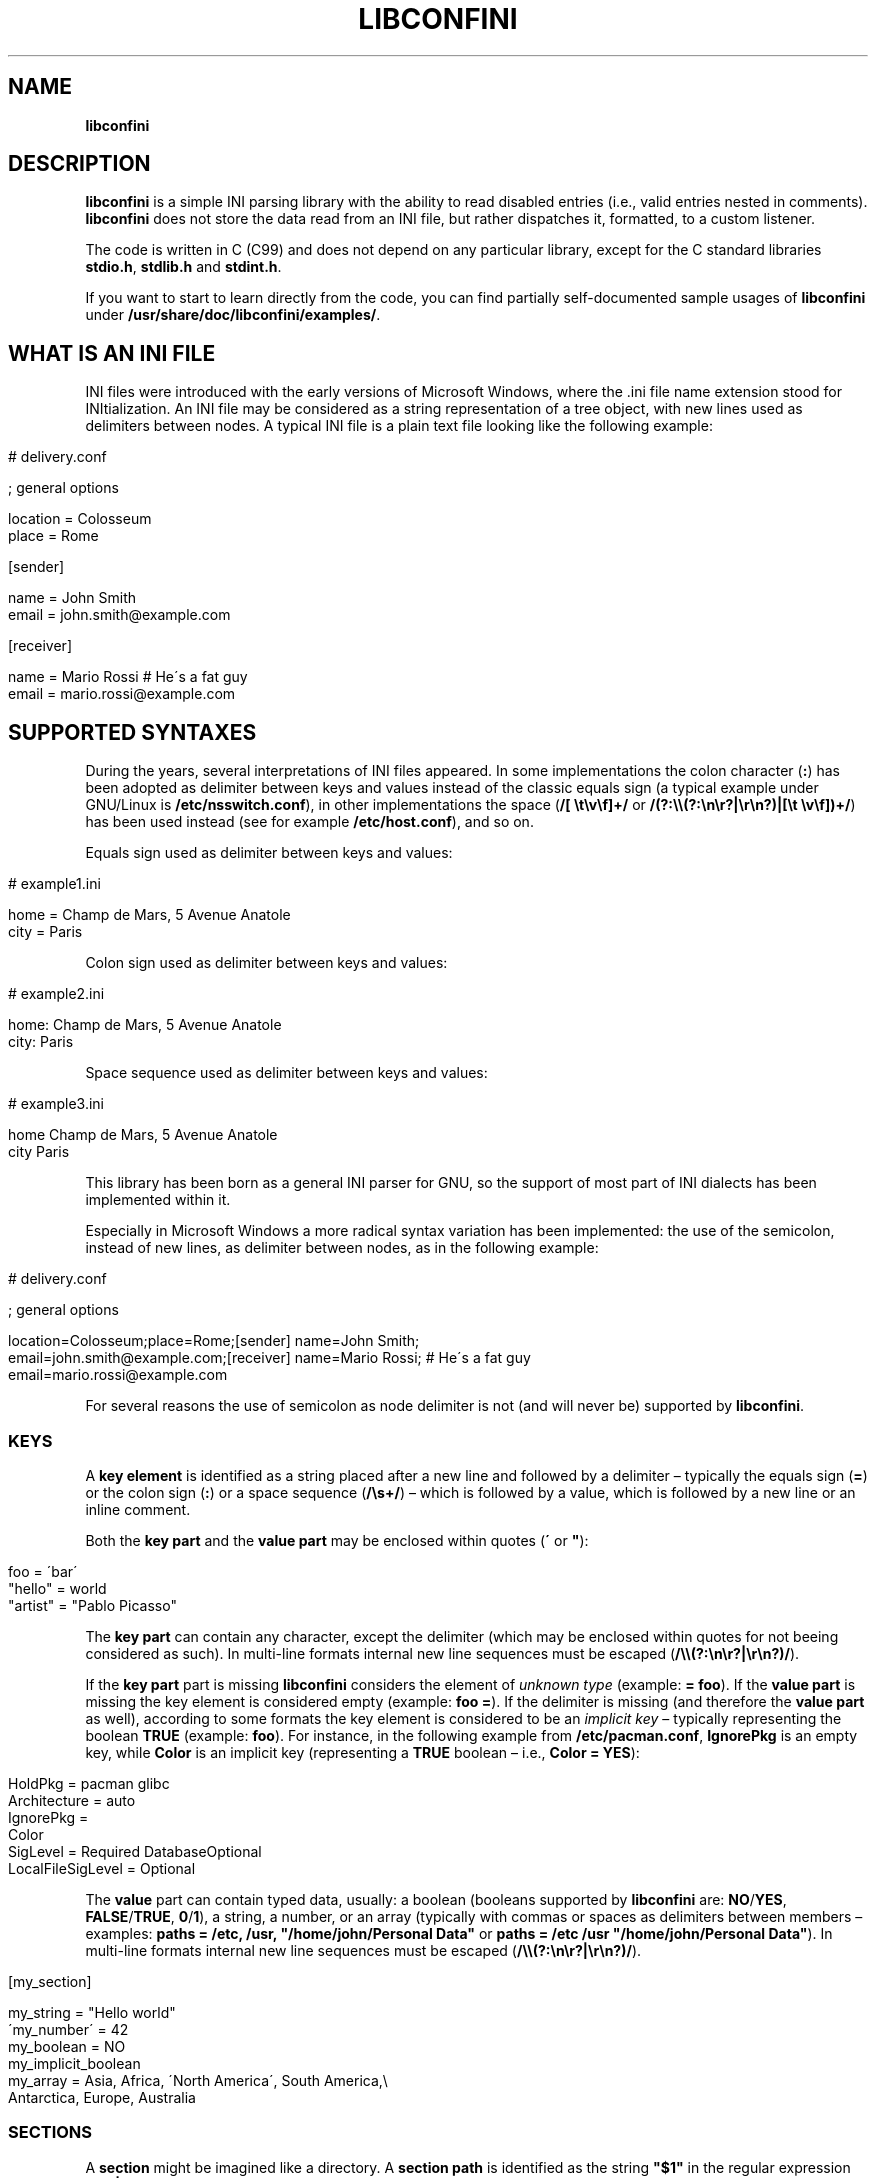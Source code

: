 .\" generated with Ronn/v0.7.3
.\" http://github.com/rtomayko/ronn/tree/0.7.3
.
.TH "LIBCONFINI" "3" "April 2018" "Stefano Gioffré" "Library Functions Manual"
.
.SH "NAME"
\fBlibconfini\fR
.
.SH "DESCRIPTION"
\fBlibconfini\fR is a simple INI parsing library with the ability to read disabled entries (i\.e\., valid entries nested in comments)\. \fBlibconfini\fR does not store the data read from an INI file, but rather dispatches it, formatted, to a custom listener\.
.
.P
The code is written in C (C99) and does not depend on any particular library, except for the C standard libraries \fBstdio\.h\fR, \fBstdlib\.h\fR and \fBstdint\.h\fR\.
.
.P
If you want to start to learn directly from the code, you can find partially self\-documented sample usages of \fBlibconfini\fR under \fB/usr/share/doc/libconfini/examples/\fR\.
.
.SH "WHAT IS AN INI FILE"
INI files were introduced with the early versions of Microsoft Windows, where the \.ini file name extension stood for INItialization\. An INI file may be considered as a string representation of a tree object, with new lines used as delimiters between nodes\. A typical INI file is a plain text file looking like the following example:
.
.IP "" 4
.
.nf

# delivery\.conf

; general options

location = Colosseum
place = Rome

[sender]

name = John Smith
email = john\.smith@example\.com

[receiver]

name = Mario Rossi   # He\'s a fat guy
email = mario\.rossi@example\.com
.
.fi
.
.IP "" 0
.
.SH "SUPPORTED SYNTAXES"
During the years, several interpretations of INI files appeared\. In some implementations the colon character (\fB:\fR) has been adopted as delimiter between keys and values instead of the classic equals sign (a typical example under GNU/Linux is \fB/etc/nsswitch\.conf\fR), in other implementations the space (\fB/[ \et\ev\ef]+/\fR or \fB/(?:\e\e(?:\en\er?|\er\en?)|[\et \ev\ef])+/\fR) has been used instead (see for example \fB/etc/host\.conf\fR), and so on\.
.
.P
Equals sign used as delimiter between keys and values:
.
.IP "" 4
.
.nf

# example1\.ini

home = Champ de Mars, 5 Avenue Anatole
city = Paris
.
.fi
.
.IP "" 0
.
.P
Colon sign used as delimiter between keys and values:
.
.IP "" 4
.
.nf

# example2\.ini

home: Champ de Mars, 5 Avenue Anatole
city: Paris
.
.fi
.
.IP "" 0
.
.P
Space sequence used as delimiter between keys and values:
.
.IP "" 4
.
.nf

# example3\.ini

home    Champ de Mars, 5 Avenue Anatole
city    Paris
.
.fi
.
.IP "" 0
.
.P
This library has been born as a general INI parser for GNU, so the support of most part of INI dialects has been implemented within it\.
.
.P
Especially in Microsoft Windows a more radical syntax variation has been implemented: the use of the semicolon, instead of new lines, as delimiter between nodes, as in the following example:
.
.IP "" 4
.
.nf

# delivery\.conf

; general options

location=Colosseum;place=Rome;[sender] name=John Smith;
email=john\.smith@example\.com;[receiver] name=Mario Rossi; # He\'s a fat guy
email=mario\.rossi@example\.com
.
.fi
.
.IP "" 0
.
.P
For several reasons the use of semicolon as node delimiter is not (and will never be) supported by \fBlibconfini\fR\.
.
.SS "KEYS"
A \fBkey element\fR is identified as a string placed after a new line and followed by a delimiter – typically the equals sign (\fB=\fR) or the colon sign (\fB:\fR) or a space sequence (\fB/\es+/\fR) – which is followed by a value, which is followed by a new line or an inline comment\.
.
.P
Both the \fBkey part\fR and the \fBvalue part\fR may be enclosed within quotes (\fB\'\fR or \fB"\fR):
.
.IP "" 4
.
.nf

foo = \'bar\'
"hello" = world
"artist" = "Pablo Picasso"
.
.fi
.
.IP "" 0
.
.P
The \fBkey part\fR can contain any character, except the delimiter (which may be enclosed within quotes for not beeing considered as such)\. In multi\-line formats internal new line sequences must be escaped (\fB/\e\e(?:\en\er?|\er\en?)/\fR)\.
.
.P
If the \fBkey part\fR part is missing \fBlibconfini\fR considers the element of \fIunknown type\fR (example: \fB= foo\fR)\. If the \fBvalue part\fR is missing the key element is considered empty (example: \fBfoo =\fR)\. If the delimiter is missing (and therefore the \fBvalue part\fR as well), according to some formats the key element is considered to be an \fIimplicit key\fR – typically representing the boolean \fBTRUE\fR (example: \fBfoo\fR)\. For instance, in the following example from \fB/etc/pacman\.conf\fR, \fBIgnorePkg\fR is an empty key, while \fBColor\fR is an implicit key (representing a \fBTRUE\fR boolean – i\.e\., \fBColor = YES\fR):
.
.IP "" 4
.
.nf

HoldPkg = pacman glibc
Architecture = auto
IgnorePkg =
Color
SigLevel = Required DatabaseOptional
LocalFileSigLevel = Optional
.
.fi
.
.IP "" 0
.
.P
The \fBvalue\fR part can contain typed data, usually: a boolean (booleans supported by \fBlibconfini\fR are: \fBNO\fR/\fBYES\fR, \fBFALSE\fR/\fBTRUE\fR, \fB0\fR/\fB1\fR), a string, a number, or an array (typically with commas or spaces as delimiters between members – examples: \fBpaths = /etc, /usr, "/home/john/Personal Data"\fR or \fBpaths = /etc /usr "/home/john/Personal Data"\fR)\. In multi\-line formats internal new line sequences must be escaped (\fB/\e\e(?:\en\er?|\er\en?)/\fR)\.
.
.IP "" 4
.
.nf

[my_section]

my_string = "Hello world"
\'my_number\' = 42
my_boolean = NO
my_implicit_boolean
my_array = Asia, Africa, \'North America\', South America,\e
           Antarctica, Europe, Australia
.
.fi
.
.IP "" 0
.
.SS "SECTIONS"
A \fBsection\fR might be imagined like a directory\. A \fBsection path\fR is identified as the string \fB"$1"\fR in the regular expression \fB/(?:^|\en)[ \et\ev\ef]*\e[[ \et\ev\ef]*([^\e]]*)[ \et\ev\ef]*\e]/\fR globally applied to an INI file\. A section path expresses nesting through the “dot” character, as in the following example:
.
.IP "" 4
.
.nf

[section]

foo = bar

[section\.subsection]

foo = bar
.
.fi
.
.IP "" 0
.
.P
A section path starting with a dot expresses nesting to the previous section\. Hence the last example is equivalent to:
.
.IP "" 4
.
.nf

[section]

foo = bar

[\.subsection]

foo = bar
.
.fi
.
.IP "" 0
.
.P
Keys appearing before any section path belong to a virtual \fIroot\fR node (with an empty string as path), as the key \fBfoo\fR in the following example:
.
.IP "" 4
.
.nf

foo = bar

[options]

interval = 3600

[host]

address = 127\.0\.0\.1
port = 80
.
.fi
.
.IP "" 0
.
.P
Section parts may be enclosed within quotes:
.
.IP "" 4
.
.nf

["world"\.europe\.\'germany\'\.berlin]

foo = bar
.
.fi
.
.IP "" 0
.
.SS "COMMENTS"
Comments are string segments enclosed within the sequence \fB/(?:^|\es)[;#]/\fR and a new line sequence, as in the following example:
.
.IP "" 4
.
.nf

# this is a comment

foo = bar       # this is an inline comment

; this is another comment
.
.fi
.
.IP "" 0
.
.P
Comments may in theory be multi\-line, following the same syntax of multi\-line disabled entries (see below)\. This is usually of little utility, except for inline comments that you want to make sure will refer to the previous entry:
.
.IP "" 4
.
.nf

play1 = The Tempest

play2 = Twelfth Night # If music be the food of love, play on;      \e
                      # Give me excess of it; that, surfeiting,     \e
                      # The appetite may sicken, and so die\.        \e
                      # That strain again; it had a dying fall:     \e
                      # O, it came oer my ear, like the sweet sound \e
                      # That breathes upon a bank of violets,       \e
                      # Stealing, and giving odour! Enough! No more\.\e
                      # \'Tis not so sweet now as it was before\.     \e
                      #                                             \e
                      #     Orsino, scene I

# This is also a masterpiece!
comedy3 = The Merchant of Venice
.
.fi
.
.IP "" 0
.
.SS "DISABLED ENTRIES"
A disabled entry is either a section or a key that has been nested inside a comment as its only child\. Inline comments cannot represent disabled entries\. According to some formats disabled entries can be multi\-line, using \fB/\e\e(?:\en\er?|\er\en?)[\et \ev\ef]*[;#]/\fR as multi\-line escaping sequence\. For example:
.
.IP "" 4
.
.nf

#this = is\e
 #a\e
    #multi\-line\e
#disabled\e
  #entry
.
.fi
.
.IP "" 0
.
.SS "ESCAPING SEQUENCES"
In order to maximize the flexibility of the data, only four escaping sequences are supported by \fBlibconfini\fR: \fB\e\'\fR, \fB\e"\fR, \fB\e\e\fR and the multi\-line escaping sequence (\fB/\e\e(?:\en\er?|\er\en?)/\fR)\.
.
.P
The first three escaping sequences are left untouched by all functions except \fBini_string_parse()\fR and \fBini_unquote()\fR\. Nevertheless, the characters \fB\'\fR, \fB"\fR and \fB\e\fR can determine different behaviors during the parsing depending on whether they are escaped or unescaped\. For instance, the string \fBjohnsmith !"\fR in the following example will not be parsed as a comment:
.
.IP "" 4
.
.nf

[users\.jsmith]

comment = "hey! have a look at my hashtag #johnsmith !"
.
.fi
.
.IP "" 0
.
.P
A particular case of escaping sequence is the multi\-line escaping sequence (\fB/\e\e(?:\en\er?|\er\en?)/\fR), which in multi\-line INI files gets \fIimmediately unescaped by \fBlibconfini\fR\fR\.
.
.IP "" 4
.
.nf

foo = this\e
is\e
a\e
multi\-line\e
value
.
.fi
.
.IP "" 0
.
.SH "READ AN INI FILE"
The syntaxes of \fBlibconfini\fR\'s parsing functions are:
.
.P
#1 Using a pointer to a \fBFILE\fR structure:
.
.IP "" 4
.
.nf

int load_ini_file (
    FILE * ini_file,
    IniFormat format,
    int (*f_init)(
        IniStatistics *statistics,
        void *user_data
    ),
    int (*f_foreach)(
        IniDispatch *dispatch,
        void *user_data
    ),
    void *user_data
)
.
.fi
.
.IP "" 0
.
.P
#2 Using a path:
.
.IP "" 4
.
.nf

int load_ini_path (
    char *path,
    IniFormat format,
    int (*f_init)(
        IniStatistics *statistics,
        void *user_data
    ),
    int (*f_foreach)(
        IniDispatch *dispatch,
        void *user_data
    ),
    void *user_data
)
.
.fi
.
.IP "" 0
.
.P
where
.
.IP "\(bu" 4
\fBini_file\fR in \fBload_ini_file()\fR is the \fBFILE\fR struct pointing to the INI file
.
.IP "\(bu" 4
\fBpath\fR in \fBload_ini_path()\fR is the path where the INI file is located (pointer to a char array, a\.k\.a\. a "C string")
.
.IP "\(bu" 4
\fBformat\fR is a bitfield structure defining the syntax of the INI file (see the \fBIniFormat\fR struct)
.
.IP "\(bu" 4
\fBf_init\fR is the function that will be invoked \fIbefore\fR any dispatching begins – it can be \fBNULL\fR
.
.IP "\(bu" 4
\fBf_foreach\fR is the callback function that will be repeatedly invoked for each member of the INI file \- it can be \fBNULL\fR
.
.IP "\(bu" 4
\fBuser_data\fR is a pointer to a custom argument – it can be \fBNULL\fR
.
.IP "" 0
.
.P
The function \fBf_init()\fR will be invoked with two arguments:
.
.IP "\(bu" 4
\fBstatistics\fR – a pointer to an \fBIniStatistics\fR object containing some properties about the file read (like its size in bytes and the number of its members)
.
.IP "\(bu" 4
\fBuser_data\fR – a pointer to the custom argument previously passed to the \fBload_ini_file()\fR / \fBload_ini_path()\fR functions
.
.IP "" 0
.
.P
The function \fBf_foreach()\fR will be invoked with two arguments:
.
.IP "\(bu" 4
\fBdispatch\fR – a pointer to an \fBIniDispatch\fR object containing the parsed member of the INI file
.
.IP "\(bu" 4
\fBuser_data\fR – a pointer to the custom argument previously passed to the \fBload_ini_file()\fR / \fBload_ini_path()\fR functions
.
.IP "" 0
.
.P
Both functions \fBload_ini_file()\fR and \fBload_ini_path()\fR will return zero if the INI file has been completely parsed, non\-zero otherwise\.
.
.SH "BASIC EXAMPLES"
#1:
.
.IP "" 4
.
.nf

/* examples/topics/load_ini_file\.c */

#include <stdio\.h>
#include <confini\.h>

int callback (IniDispatch *dispatch, void *v_null) {

  printf(
    "DATA: %s\enVALUE: %s\enNODE TYPE: %d\en\en",
    dispatch\->data, dispatch\->value, dispatch\->type
  );

  return 0;

}

int main () {

  FILE * const ini_file = fopen("file\.ini", "r");

  if (ini_file == NULL) {

    fprintf(stderr, "File doesn\'t exist :\-(\en");
    return 1;

  }

  if (load_ini_file(ini_file, INI_DEFAULT_FORMAT, NULL, callback, NULL)) {

    fprintf(stderr, "Sorry, something went wrong :\-(\en");
    return 1;

  }

  fclose(ini_file);

  return 0;

}
.
.fi
.
.IP "" 0
.
.P
#2:
.
.IP "" 4
.
.nf

/* examples/topics/load_ini_path\.c */

#include <stdio\.h>
#include <confini\.h>

int callback (IniDispatch *dispatch, void *v_null) {

  printf(
    "DATA: %s\enVALUE: %s\enNODE TYPE: %d\en\en",
    dispatch\->data, dispatch\->value, dispatch\->type
  );

  return 0;

}

int main () {

  if (load_ini_path("file\.ini", INI_DEFAULT_FORMAT, NULL, callback, NULL)) {

    fprintf(stderr, "Sorry, something went wrong :\-(\en");
    return 1;

  }

  return 0;

}
.
.fi
.
.IP "" 0
.
.SH "HOW IT WORKS"
The function \fBload_ini_path()\fR is a shortcut to the function \fBload_ini_file()\fR that requires a path instead of a \fBFILE\fR struct\.
.
.P
The function \fBload_ini_file()\fR dynamically allocates at once the whole INI file into the heap, and the two structures \fBIniStatistics\fR and \fBIniDispatch\fR into the stack\. All the members of the INI file are then dispatched to the custom listener \fBf_foreach()\fR\. Finally the allocated memory gets automatically freed\.
.
.P
Because of this mechanism \fIit is very important that all the dispatched data be \fBimmediately\fR copied by the user (when needed), and no pointers to the passed data be saved\fR: after the end of the functions \fBload_ini_file()\fR / \fBload_ini_path()\fR all the allocated data will be destroyed indeed\.
.
.P
Within a dispatching cycle, the structure containing each dispatch (\fBIniDispatch *dispatch\fR) is always the same \fBstruct\fR that gets constantly updated with new information\.
.
.SH "THE `IniFormat` BITFIELD"
For a correct use of this library it is fundamental to understand the \fBIniFormat\fR bitfield\. \fBlibconfini\fR has been born as a general INI parser, with the main purpose of \fIbeing able to understand INI files written by other programs\fR (see @ref readme), therefore some flexibility was required\.
.
.P
When an INI file is parsed it is parsed according to a format\. The \fBIniFormat\fR bitfield is a description of such format\.
.
.SS "THE MODEL FORMAT"
A model format named \fBINI_DEFAULT_FORMAT\fR is available\.
.
.IP "" 4
.
.nf

IniFormat my_format;

my_format = INI_DEFAULT_FORMAT;
.
.fi
.
.IP "" 0
.
.P
The code above corresponds to:
.
.IP "" 4
.
.nf

#define NO 0
#define YES 1

IniFormat my_format;

my_format\.delimiter_symbol = INI_EQUALS;    /* or `my_format\.delimiter_symbol = \'=\'` */
my_format\.semicolon_marker = INI_DISABLED_OR_COMMENT;
my_format\.hash_marker = INI_DISABLED_OR_COMMENT;
my_format\.multiline_nodes = INI_MULTILINE_EVERYWHERE;
my_format\.case_sensitive = NO;
my_format\.no_spaces_in_names = NO;
my_format\.no_single_quotes = NO;
my_format\.no_double_quotes = NO;
my_format\.implicit_is_not_empty = NO;
my_format\.do_not_collapse_values = NO;
my_format\.preserve_empty_quotes = NO;
my_format\.no_disabled_after_space = NO;
my_format\.disabled_can_be_implicit = NO,
.
.fi
.
.IP "" 0
.
.SS "THE `IniFormatNum` DATA TYPE"
Each format can be represented also as a univocal 24\-bit unsigned integer\. In order to convert an \fBIniFormat\fR to an unsigned integer and vice versa the functions \fBini_fton()\fR and \fBini_ntof()\fR are available\.
.
.P
For instance, imagine we want to create a format as close as possible to the typical Windows INI files\. Probably we would define our format as follows:
.
.IP "" 4
.
.nf

#define NO 0
#define YES 1

IniFormat my_format = {
    \.delimiter_symbol = INI_EQUALS,
    \.semicolon_marker = INI_IGNORE,
    \.hash_marker = INI_IS_NOT_A_MARKER,
    \.multiline_nodes = INI_NO_MULTILINE,
    \.case_sensitive = NO,
    \.no_spaces_in_names = YES,
    \.no_single_quotes = NO,
    \.no_double_quotes = NO,
    \.implicit_is_not_empty = NO,
    \.do_not_collapse_values = NO,
    \.preserve_empty_quotes = NO,
    \.no_disabled_after_space = NO,
    \.disabled_can_be_implicit = NO
};

IniFormatNum my_format_num = ini_fton(my_format);

printf("Format No\. %d\en", my_format_num); // "Format No\. 48701"
.
.fi
.
.IP "" 0
.
.P
The function \fBini_fton()\fR tells us that this format is univocally the format No\. 48701\. The function \fBini_ntof()\fR gives us then a shortcut to construct the very same format using its format number\. Hence, the code above corresponds to:
.
.IP "" 4
.
.nf

IniFormat my_format = ini_ntof(48701);
.
.fi
.
.IP "" 0
.
.SH "THE `IniStatistics` AND `IniDispatch` STRUCTURES"
When the functions \fBload_ini_file()\fR and \fBload_ini_path()\fR read an INI file, they dispatch the file content to the \fBf_foreach()\fR listener\. Before the dispatching begins some statistics about the parsed file can be dispatched to the \fBf_init()\fR listener (if this is non\-\fBNULL\fR)\.
.
.P
The information passed to \fBf_init()\fR is passed through an \fBIniStatistics\fR structure, while the information passed to \fBf_foreach()\fR is passed through an \fBIniDispatch\fR structure\.
.
.SH "RENDERING"
The output strings dispatched by \fBlibconfini\fR will follow some formatting rules depending on their role within the INI file\. First, the multi\-line sequences will be unescaped, then
.
.IP "\(bu" 4
\fBSection paths\fR will be rendered according to ECMAScript \fBsection_name\.replace(/\e\.*\es*$|(?:\es*(\e\.))+\es*|^\es+/g, "$1")\.replace(/\es+/g, " ")\fR – within single or double quotes, if active, the text will be rendered verbatim
.
.IP "\(bu" 4
\fBKey names\fR will be rendered according to ECMAScript \fBkey_name\.replace(/^[\en\er]\es*|\es+/g, " ")\fR – within single or double quotes, if active, the text will be rendered verbatim
.
.IP "\(bu" 4
\fBValues\fR, if \fBformat\.do_not_collapse_values\fR is active, will only be cleaned of spaces at the beginning and at the end, otherwise, will be rendered through the same algorithm used for key names (with the difference that, if \fBformat\.preserve_empty_quotes\fR is set to \fB1\fR, empty quotes surrounded by spaces will be preserved)\.
.
.IP "\(bu" 4
\fBComments\fR: if multi\-line, ECMAScript \fBcomment_string\.replace(/(^|\en\er?|\er\en?)[ \et\ev\ef]*[#;]+/g, "$1")\fR; otherwise, ECMAScript \fBcomment_string\.replace(/^[ \et\ev\ef]*[#;]+/, "")\fR\.
.
.IP "\(bu" 4
\fBUnknown nodes\fR will be rendered verbatim\.
.
.IP "" 0
.
.P
The strings passed with each dispatch, as already said, must not be freed\. \fINevertheless, before being copied or analyzed they can be edited, \fBwith some precautions\fR\fR:
.
.IP "1." 4
Be sure that your edit remains within the buffer lengths given (see: \fBIniDispatch::d_len\fR and \fBIniDispatch::v_len\fR)\.
.
.IP "2." 4
If you want to edit the content of \fBIniDispatch::data\fR and this contains a section path, the \fBIniDispatch::append_to\fR properties of its children \fImay\fR refer to the same buffer\. In this case, if you edit it, you can no more rely on its children\'s \fBIniDispatch::append_to\fR properties (you will not make any damage, the loop will continue just fine: so if you think you are going to never use the property \fBIniDispatch::append_to\fR just do it); alternatively, use \fBstrdup()\fR\. If, instead, \fBIniDispatch::data\fR contains a key name or a comment, no other dispatch will share this buffer, so feel free to edit it before it gets lost\.
.
.IP "3." 4
Regarding \fBIniDispatch::value\fR, the buffer is never shared between dispatches, so feel free to edit it\.
.
.IP "4." 4
Regarding \fBIniDispatch::append_to\fR, this buffer is likely to be shared with other dispatches\. Again, you will not destroy the world nor generate errors, but you will make the next \fBIniDispatch::append_to\fRs useless\. Therefore \fBthe property \fBIniDispatch::append_to\fR should be considered read\-only\fR – this is just a logical imposition (and this is why \fBIniDispatch::append_to\fR is not passed as \fBconst\fR)\. To format this field please use \fBstrdup()\fR\.
.
.IP "" 0
.
.P
Typical peaceful edits are the calls of the functions \fBini_array_collapse()\fR and \fBini_string_parse()\fR directly on the buffer \fBIniDispatch::value\fR – but make sure that you are not going to edit the global string \fBINI_GLOBAL_IMPLICIT_VALUE\fR, if used (see below):
.
.IP "" 4
.
.nf

/* examples/topics/ini_string_parse\.c */

#include <stdio\.h>
#include <confini\.h>

int ini_listener (IniDispatch *dispatch, void *v_null) {

  if (dispatch\->type == INI_KEY || dispatch\->type == INI_DISABLED_KEY) {

    ini_string_parse(dispatch\->data, dispatch\->format);
    ini_string_parse(dispatch\->value, dispatch\->format);

  }

  printf("DATA: %s\enVALUE: %s\en", dispatch\->data, dispatch\->value);

  return 0;

}

int main () {

  if (load_ini_path(
    "example\.conf",
    INI_DEFAULT_FORMAT,
    NULL,
    ini_listener,
    NULL
  )) {

    fprintf(stderr, "Sorry, something went wrong :\-(\en");
    return 1;

  }

  return 0;

}
.
.fi
.
.IP "" 0
.
.P
In order to set the value to be assigned to implicit keys, please use the \fBini_global_set_implicit_value()\fR function\. A \fIzero\-length \fBTRUE\fR\-boolean\fR is usually a good choice:
.
.IP "" 4
.
.nf

ini_global_set_implicit_value("YES", 0);
.
.fi
.
.IP "" 0
.
.P
Alternatively, instead of \fBini_global_set_implicit_value()\fR you can manually define at the beginning of your code the two global variables \fBINI_GLOBAL_IMPLICIT_VALUE\fR and \fBINI_GLOBAL_IMPLICIT_V_LEN\fR, which will be retrieved by \fBlibconfini\fR:
.
.IP "" 4
.
.nf

#include <confini\.h>

char *INI_GLOBAL_IMPLICIT_VALUE = "YES";
size_t INI_GLOBAL_IMPLICIT_V_LEN = 3;
.
.fi
.
.IP "" 0
.
.P
If not defined elsewhere, these variables are respectively \fBNULL\fR and \fB0\fR by default\.
.
.P
After having set the value to be assigned to implicit key elements and having enabled \fBIniFormat::implicit_is_not_empty\fR in the format, it is possible to test whether a dispatched key is implicit or not by comparing the address of its \fBvalue\fR property with the global variable \fBINI_GLOBAL_IMPLICIT_VALUE\fR:
.
.IP "" 4
.
.nf

/* examples/topics/ini_global_set_implicit_value\.c */

#include <stdio\.h>
#include <confini\.h>

#define NO 0
#define YES 1

int ini_listener (IniDispatch *dispatch, void *v_null) {

  if (dispatch\->value == INI_GLOBAL_IMPLICIT_VALUE) {

    printf(
      "\enDATA: %s\enVALUE: %s\en(This is an implicit key element)\en",
      dispatch\->data, dispatch\->value
    );

  } else {

    printf("\enDATA: %s\enVALUE: %s\en", dispatch\->data, dispatch\->value);

  }

  return 0;

}

int main () {

  IniFormat my_format;

  ini_global_set_implicit_value("[implicit default value]", 0);

  /* Without setting this, implicit keys will be anyway considered empty: */
  my_format\.implicit_is_not_empty = YES;

  if (load_ini_path("example\.conf", my_format, NULL, ini_listener, NULL)) {

    fprintf(stderr, "Sorry, something went wrong :\-(\en");
    return 1;

  }

  return 0;

}
.
.fi
.
.IP "" 0
.
.SH "FORMATTING THE VALUES"
Once your listener starts to receive the parsed data you may want to parse and better format the \fBvalue\fR part of key elements\. The following functions may be useful for this purpose:
.
.IP "\(bu" 4
\fBini_string_parse()\fR
.
.IP "\(bu" 4
\fBini_array_get_length()\fR
.
.IP "\(bu" 4
\fBini_array_collapse()\fR
.
.IP "\(bu" 4
\fBini_array_foreach()\fR
.
.IP "\(bu" 4
\fBini_array_split()\fR
.
.IP "\(bu" 4
\fBini_get_bool()\fR
.
.IP "\(bu" 4
\fBini_get_lazy_bool()\fR
.
.IP "" 0
.
.P
Together with the functions listed above the following links are available, in case you don\'t want to include \fB<stdlib\.h>\fR in your source:
.
.IP "\(bu" 4
\fBini_get_int()\fR = \fBatoi()\fR \fIhttp://www\.gnu\.org/software/libc/manual/html_node/Parsing\-of\-Integers\.html#index\-atoi\fR
.
.IP "\(bu" 4
\fBini_get_lint()\fR = \fBatol()\fR \fIhttp://www\.gnu\.org/software/libc/manual/html_node/Parsing\-of\-Integers\.html#index\-atol\fR
.
.IP "\(bu" 4
\fBini_get_llint()\fR = \fBatoll()\fR \fIhttp://www\.gnu\.org/software/libc/manual/html_node/Parsing\-of\-Integers\.html#index\-atoll\fR
.
.IP "\(bu" 4
\fBini_get_float()\fR = \fBatof()\fR \fIhttp://www\.gnu\.org/software/libc/manual/html_node/Parsing\-of\-Integers\.html#index\-atof\fR
.
.IP "" 0
.
.SH "FORMATTING THE KEY NAMES"
The function \fBini_unquote()\fR may be useful for key names enclosed within quotes\. This function is very similar to \fBini_string_parse()\fR, except that does not collapse the spaces surrounding empty quotes after the latter have been removed – this is never necessary since empty quotes surrounded by spaces in key and section names are always collapsed before the dispatching\.
.
.SH "FORMATTING THE SECTION PATHS"
In order to retrieve the parts of a section path, the functions \fBini_array_get_length()\fR, \fBini_array_foreach()\fR and \fBini_array_split()\fR can be used with \fB\'\.\'\fR as delimiter\. Note that section paths dispatched by \fBlibconfini\fR are \fIalways\fR collapsed arrays, therefore calling the function \fBini_array_collapse()\fR on them will have no effects\.
.
.P
It may be required that the function \fBini_unquote()\fR be applied to each part of a section path, depending on the content and the format of the INI file\.
.
.SH "CODE CONSIDERATIONS"
.
.SS "RETURN VALUES"
The functions \fBload_ini_file()\fR, \fBload_ini_path()\fR, \fBini_array_foreach()\fR and \fBini_array_split()\fR require some listeners defined by the user\. Such listeners must return an \fBint\fR value\. When this is non\-zero the caller function is interrupted, its loop stopped, and a non\-zero value is returned by the caller as well\.
.
.P
The functions \fBload_ini_file()\fR and \fBload_ini_path()\fR return a non\-zero value also if the INI file, for any reason, has not been completely parsed (see \fBenum\fR \fBConfiniInterruptNo\fR)\. Therefore, in order to be able to distinguish between internal errors and user\-generated interruptions the flag \fBCONFINI_ERROR\fR can be used\.
.
.P
For instance, in the following example the \fBf_foreach()\fR listener returns a non\-zero value if a key named \fBpassword\fR with a value that equals \fBHello world\fR is found\. Hence, using the flag \fBCONFINI_ERROR\fR, the code below distinguishes a non\-zero value generated by the listener from a non\-zero value generated by a parsing error in \fBload_ini_path()\fR\'s return value\.
.
.IP "" 4
.
.nf

/* examples/topics/ini_string_match_si\.c */

#include <stdio\.h>
#include <confini\.h>

static int passfinder (IniDispatch *disp, void *v_membid) {

  /* Search for `password = "Hello world"` in the INI file */
  if (
    ini_string_match_si("password", disp\->data, disp\->format)
    && ini_string_match_si("Hello world", disp\->value, disp\->format)
  ) {

    *((size_t *) v_membid) = disp\->dispatch_id;
    return 1;

  }

  return 0;

}

int main () {

  size_t membid;

  /* Load INI file */
  int retval = load_ini_path(
    "example\.conf",
    INI_DEFAULT_FORMAT,
    NULL,
    passfinder,
    &membid
  );

  /* Check for errors */
  if (retval & CONFINI_ERROR) {

    fprintf(stderr, "Sorry, something went wrong :\-(\en");
    return 1;

  }

  /* Check if `load_ini_path()` has been interrupted by `passfinder()` */
  retval  ==  CONFINI_FEINTR ?
                printf("We found it! It\'s the node No\. %d!\en", membid)
              :
                printf("We didn\'t find it :\-(\en");

  return 0;

}
.
.fi
.
.IP "" 0
.
.SS "THE FORMATTING FUNCTIONS"
The functions \fBini_string_parse()\fR, \fBini_unquote()\fR, \fBini_array_collapse()\fR and \fBini_array_split()\fR change the content of the given string\. It is important to point out that the edit is always performed within the length of the buffer given\.
.
.P
The behavior of these functions depends on the format given\. In particular, using \fBini_string_parse()\fR as model one obtains the following scheme:
.
.IP "1." 4
Condition: \fB!format\.no_single_quotes && !format\.no_double_quotes && format\.multiline_nodes != INI_NO_MULTILINE\fR
.
.br
⇒ Escape sequences: \fB\e\e\fR, \fB\e"\fR, \fB\e\'\fR
.
.br
⇒ Behavior of \fBini_string_parse()\fR: \fB\e\e\fR, \fB\e\'\fR and \fB\e"\fR will be unescaped, all unescaped single and double quotes will be removed, then the new length of the string will be returned\.
.
.IP "2." 4
Condition: \fB!format\.no_single_quotes && format\.no_double_quotes && format\.multiline_nodes != INI_NO_MULTILINE\fR
.
.br
⇒ Escape sequences: \fB\e\e\fR, \fB\e\'\fR
.
.br
⇒ Behavior of \fBini_string_parse()\fR: \fB\e\e\fR and \fB\e\'\fR will be unescaped, all unescaped single quotes will be removed, then the new length of the string will be returned\.
.
.IP "3." 4
Condition: \fBformat\.no_single_quotes && !format\.no_double_quotes && format\.multiline_nodes != INI_NO_MULTILINE\fR
.
.br
⇒ Escape sequences: \fB\e\e\fR, \fB\e"\fR
.
.br
⇒ Behavior of \fBini_string_parse()\fR: \fB\e\e\fR and \fB\e"\fR will be unescaped, all unescaped double quotes will be removed, then the new length of the string will be returned\.
.
.IP "4." 4
Condition: \fBformat\.no_single_quotes && format\.no_double_quotes && format\.multiline_nodes != INI_NO_MULTILINE\fR
.
.br
⇒ Escape sequences: \fB\e\e\fR
.
.br
⇒ Behavior of \fBini_string_parse()\fR: only \fB\e\e\fR will be unescaped, then the new length of the string will be returned\.
.
.IP "5." 4
Condition: \fBformat\.no_single_quotes && format\.no_double_quotes && format\.multiline_nodes == INI_NO_MULTILINE\fR
.
.br
⇒ Escape sequences: No escape sequences
.
.br
⇒ Behavior of \fBini_string_parse()\fR: Spaces at the beginning and at the end of the string will be removed, then the new length of the string will be returned\.
.
.IP "" 0
.
.SS "STRING COMPARISONS"
In order to perform comparisons between strings the function \fBini_string_match_ss()\fR, \fBini_string_match_si()\fR and \fBini_string_match_ii()\fR are available\. The function \fBini_string_match_ss()\fR compares two simple strings, the function \fBini_string_match_si()\fR compares a simple string with an unparsed INI string, and the function \fBini_string_match_ii()\fR compares two unparsed INI strings\. INI strings are the strings typically dispatched by \fBload_ini_file()\fR and \fBload_ini_path()\fR, which may contain quotes and the three escaping sequences \fB\e\e\fR, \fB\e\'\fR, \fB\e"\fR\. Simple strings are user\-given strings or the result of \fBini_string_parse()\fR\.
.
.P
As a consequence, the functions \fBini_string_match_si()\fR, \fBini_string_match_ii()\fR do not perform literal comparisons of equality between strings\. For example, in the following (absurd) INI file the two keys \fBfoo\fR and \fBhello\fR belong to the same section named \fBthis is a double quotation mark: "!\fR (after being parsed by \fBini_string_parse()\fR)\.
.
.IP "" 4
.
.nf

[this is a double quotation mark: \e"!]

foo = bar

[this is a double quotation mark: \'"\'!]

hello = world
.
.fi
.
.IP "" 0
.
.P
Therefore\.\.\.
.
.IP "" 4
.
.nf

char
    string1[] = "This is a double quotation mark: \e\e\e"!",
    string2[] = "This is a double quotation mark: \'\e"\'!";

printf(
    "%s\en",

    ini_string_match_ii(string1, string2, my_format) ?
        "They match"
    :
        "They don\'t match"
);  // "They match"
.
.fi
.
.IP "" 0
.
.P
The three functions \fBini_string_match_ss()\fR, \fBini_string_match_si()\fR, \fBini_string_match_ii()\fR perform case\-sensitive or case\-insensitive comparisons depending on the format given\. UTF\-8 codepoints out of the ASCII range are always compared case\-sensitive\.
.
.P
Note that, within INI strings, empty quotes and spaces out of quotes are always collapsed during comparisons\. Furthermore, remember that the multi\-line escaping sequence (\fB/\e\e(?:\en\er?|\er\en?)/\fR) is \fInot\fR considered as such in INI strings, since this is the only escaping sequence automatically unescaped by \fBlibconfini\fR \fIbefore\fR each dispatch\.
.
.SS "SIZE OF THE DISPATCHED DATA"
Within an INI file it is granted that if one sums together all the \fB(dispatch\->d_len + 1)\fR and all the \fB(dispatch\->v_len > 0 ? dispatch\->v_len + 1 : 0)\fR received, the result will always be less\-than or equal\-to \fB(statistics\->bytes + 1)\fR (where \fB+ 1\fR represents the NUL terminators)\. \fBIf one adds to this also all the \fBdispatch\->at_len\fR properties, or if the \fBdispatch\->v_len\fR properties of implicit keys are non\-zero, the sum may exceed it\.\fR This can be relevant or irrelevant depending on your code\.
.
.IP "" 4
.
.nf

#include <stdio\.h>
#include <confini\.h>

struct size_check {
  size_t bytes, buff_lengths;
};

int ini_init (IniStatistics *stats, void *v_check_struct) {

  ((struct size_check *) v_check_struct)\->bytes = stats\->bytes;
  ((struct size_check *) v_check_struct)\->buff_lengths = 0;
  return 0;

}

int ini_listener (IniDispatch *this, void *v_check_struct) {

  ((struct size_check *) v_check_struct)\->buff_lengths += this\->d_len + 1 +
    (this\->v_len ? this\->v_len + 1 : 0);

  return 0;

}

int main () {

  struct size_check check;

  if (load_ini_path(
    "my_file\.ini",
    INI_DEFAULT_FORMAT,
    ini_init,
    ini_listener,
    &check
  )) {

    fprintf(stderr, "Sorry, something went wrong :\-(\en");
    return 1;

  }

  printf(

    "The file is %d bytes large\.\en\enThe sum of the lengths of all "
    "IniDispatch::data buffers plus the lengths of all non\-empty "
    "IniDispatch::value buffers is %d\.\en",

    check\.bytes, check\.buff_lengths

  );

  /* `INI_GLOBAL_IMPLICIT_V_LEN` is 0 and not even used, so this cannot
     happen: */

  if (check\.buff_lengths > check\.bytes) {

    fprintf(stderr, "The end is near!");
    return 1;

  }

  return 0;

}
.
.fi
.
.IP "" 0
.
.SS "OTHER GLOBAL SETTINGS"
Besides the two global variables \fBINI_GLOBAL_IMPLICIT_VALUE\fR and \fBINI_GLOBAL_IMPLICIT_V_LEN\fR, a third variable named \fBINI_GLOBAL_LOWERCASE_MODE\fR tells \fBlibconfini\fR whether to dispatch key names and section paths lower\-case or not in case\-insensitive INI files\.
.
.P
As with the other global variables, you can declare the variable \fBINI_GLOBAL_LOWERCASE_MODE\fR at the beginning of your code:
.
.IP "" 4
.
.nf

#define FALSE 0
#define TRUE 1

#include <confini\.h>

_Bool INI_GLOBAL_LOWERCASE_MODE = FALSE;
.
.fi
.
.IP "" 0
.
.P
Alternatively, this variable can be set through the function \fBini_global_set_lowercase_mode()\fR without being explicitly declared\.
.
.P
When the variable \fBINI_GLOBAL_LOWERCASE_MODE\fR is set to \fBTRUE\fR, \fBlibconfini\fR will always convert to lowercase \fIall\fR ASCII letters of key and section names in case\-insensitive formats – \fIeven when these are enclosed within quotes\fR – but will \fBnot\fR convert UTF\-8 code points to lowercase (for instance, \fBĀ\fR will not be rendered as \fBā\fR, but will be rather rendered verbatim)\. \fIIn general it is a good practice to use UTF\-8 within values, but to use ASCII only within keys names and sections names\.\fR
.
.P
Normally \fBINI_GLOBAL_LOWERCASE_MODE\fR does not need to be set to \fBTRUE\fR, since string comparisons made by libconfini are always either case\-sensitive or case\-insensitive depending on the format given\.
.
.SS "THREAD SAFETY"
Depending on the format of the INI file, \fBlibconfini\fR may use up to three global variables (\fBINI_GLOBAL_IMPLICIT_VALUE\fR, \fBINI_GLOBAL_IMPLICIT_V_LEN\fR and \fBINI_GLOBAL_LOWERCASE_MODE\fR)\. In order to be thread\-safe these three variables (if needed) must be defined only once (either directly, or through their modifier functions \fBini_global_set_implicit_value()\fR and \fBini_global_set_lowercase_mode()\fR), or otherwise a mutex logic must be introduced\.
.
.P
Apart from the three variables above, each parsing allocates and frees its own memory and every function is fully reentrant, therefore the library must be considered thread\-safe\.
.
.SS "ERROR EXCEPTIONS"
The philosophy of \fBlibconfini\fR is to parse as much as possible without generating error exceptions\. No parsing errors are returned once an INI file has been correctly allocated into the stack, with the exception of the \fIout\-of\-range\fR error \fBCONFINI_EFEOOR\fR (see \fBenum\fR \fBConfiniInterruptNo\fR), whose meaning is that the loop is for unknown reasons longer than expected – this error is possibly generated by the presence of bugs in the library\'s code and should never be returned (please contact me \fIhttps://github\.com/madmurphy/libconfini/issues\fR if this happens)\.
.
.P
When an INI node is wrongly written in respect to the format given, it is dispatched verbatim as an \fBINI_UNKNOWN\fR node – see \fBenum\fR \fBIniNodeType\fR\.
.
.P
In order to avoid error exceptions, strings containing an unterminated quote will always be treated as if they had a virtual quote as their last + 1 character\. For example,
.
.IP "" 4
.
.nf

foo = "bar
.
.fi
.
.IP "" 0
.
.P
will always determine the same behavior as if it were
.
.IP "" 4
.
.nf

foo = "bar"
.
.fi
.
.IP "" 0
.
.SS "PERFORMANCE"
The algorithms used by \fBlibconfini\fR stand in a delicate equilibrium between flexibility, speed and code readability, with flexibility as primary target\. Performance can vary with the format used to parse an INI file, but in most of the cases is not a concern\.
.
.P
One can measure the performance of the library by doing something like:
.
.IP "" 4
.
.nf

/* Please create an INI file large enough and call it "big_ini_file\.conf" */

#include <stdio\.h>
#include <confini\.h>
#include <time\.h>

static int get_ini_size (IniStatistics *statistics, void *v_bytes) {
  *((size_t *) v_bytes) = statistics\->bytes;
  return 0;
}

static int empty_listener (IniDispatch *dispatch, void *v_bytes) {
  return 0;
}

int main () {
  size_t bytes;
  double seconds;
  clock_t start, end;
  IniFormat my_format = INI_DEFAULT_FORMAT;
  start = clock();
  if (load_ini_path(
    "big_ini_file\.conf",
    my_format,
    get_ini_size,
    empty_listener,
    &bytes
  )) {
    return 1;
  }
  end = clock();
  seconds = (double) (end \- start) / CLOCKS_PER_SEC;
  printf(
    "%d bytes parsed in %f seconds\.\en"
    "Number of bytes parsed per second: %f\en",
    bytes, seconds, bytes / seconds
  );
  return 0;
}
.
.fi
.
.IP "" 0
.
.P
By changing the properties of the variable \fBmy_format\fR on the code above you may obtain different results\.
.
.P
On my old laptop \fBlibconfini\fR seems to parse around 20 MiB per second using the model format \fBINI_DEFAULT_FORMAT\fR\. Whether this is enough for you or not, that depends on your needs\.
.
.IP "" 4
.
.nf

54692353 bytes parsed in 2\.575119 seconds\.
Number of bytes parsed per second: 21238767\.218136
.
.fi
.
.IP "" 0
.
.SH "INI SYNTAX CONSIDERATIONS"
.
.SS "COMMENT OR DISABLED ENTRY?"
I can hardly imagine a reason to be interested in disabled entries if not for writing a GUI editor for INI files\. However, if this is the case and you are not using \fBlibconfini\fR like normal people do, you might wonder how to ensure that disabled entries and comments be always parsed without ambiguity\.
.
.P
In most of the cases \fBlibconfini\fR is smart enough to distinguish a disabled entry from a comment\. However some INI files can be tricky and might require some workarounds\. For instance, imagine to have the following INI file:
.
.IP "" 4
.
.nf

# INI key/value delimiter: = (everywhere)

[some_section]

hello = world

;foo = bar

##now=Sunday April 3rd, 2016
.
.fi
.
.IP "" 0
.
.P
And imagine that for unknown reasons the author of the INI file wanted only \fB;foo = bar\fR to be considered as a disabled entry, and the first and last lines as normal comments\.
.
.P
If we tried to parse it using the model format \fBINI_DEFAULT_FORMAT\fR using the following code
.
.IP "" 4
.
.nf

#include <stdio\.h>
#include <confini\.h>

int ini_listener (IniDispatch *dispatch, void *v_null) {
  printf(
    "NODE #%d \- TYPE: %d, DATA: \'%s\', VALUE: \'%s\'\en",
    dispatch\->dispatch_id, dispatch\->type, dispatch\->data, dispatch\->value
  );
  return 0;
}

int main () {
  IniFormat my_format = INI_DEFAULT_FORMAT;
  printf(":: Content of \'ambiguous\.conf\' ::\en\en");
  if (load_ini_path(
    "ambiguous\.conf",
    my_format,
    NULL,
    ini_listener,
    NULL
  )) {
    fprintf(stderr, "Sorry, something went wrong :\-(\en");
    return 1;
  }
  return 0;
}
.
.fi
.
.IP "" 0
.
.P
we would obtain the following result:
.
.IP "" 4
.
.nf

:: Content of \'ambiguous\.conf\' ::

NODE #0 \- TYPE: 6, DATA: \'INI key/value delimiter:\', VALUE: \'(everywhere)\'
NODE #1 \- TYPE: 3, DATA: \'some_section\', VALUE: \'\'
NODE #2 \- TYPE: 2, DATA: \'hello\', VALUE: \'world\'
NODE #3 \- TYPE: 6, DATA: \'foo\', VALUE: \'bar\'
NODE #4 \- TYPE: 4, DATA: \'now=Sunday April 3rd, 2016\', VALUE: \'\'
.
.fi
.
.IP "" 0
.
.P
As one can see, all comments but \fBnow=Sunday April 3rd, 2016\fR would be parsed as disabled entries – which is not what the author intended\. Therefore, if you want to ensure that such INI file is parsed properly, you can follow two possible approaches\.
.
.P
\fB1\. Intervene on the INI file\.\fR The reason why \fBnow=Sunday April 3rd, 2016\fR has been properly parsed as a comment – despite it really looks like a disabled entry – is because it has been nested in a comment block opened by more than one leading comment marker (in this case the two \fB#\fR)\. As a general rule, \fI\fBlibconfini\fR never parses a comment beginning with more than one leading comment marker as a disabled entry\fR, therefore this is the surest way to ensure that proper comments are always considered as such\.
.
.P
Hence, by adding one more number sign to the first comment
.
.IP "" 4
.
.nf

## INI key/value delimiter: = (everywhere)

[some_section]

hello = world

;foo = bar

##now=Sunday April 3rd, 2016
.
.fi
.
.IP "" 0
.
.P
one obtains the wanted result:
.
.IP "" 4
.
.nf

:: Content of \'ambiguous\.conf\' ::

NODE #0 \- TYPE: 4, DATA: \' INI key/value delimiter: = (everywhere)\', VALUE: \'\'
NODE #1 \- TYPE: 3, DATA: \'some_section\', VALUE: \'\'
NODE #2 \- TYPE: 2, DATA: \'hello\', VALUE: \'world\'
NODE #3 \- TYPE: 6, DATA: \'foo\', VALUE: \'bar\'
NODE #4 \- TYPE: 4, DATA: \'now=Sunday April 3rd, 2016\', VALUE: \'\'
.
.fi
.
.IP "" 0
.
.P
\fB2\. Intervene on the format\.\fR There are cases where the INI file is automatically generated by machines (comments included), or distributed as such, and human intervention would be required on each machine\-generated realease of the INI file\. In these cases – and if you are sure about the expected content of the INI file – you can restrict the format chosen in order to parse comments and disabled entries properly\. In particular, the following fields of the \fBIniFormat\fR bitfield may have an impact on the disambiguation between comments and disabled entries\.
.
.P
Reliable general patterns:
.
.IP "\(bu" 4
\fBIniFormat::semicolon_marker\fR and \fBIniFormat::hash_marker\fR – The imaginary author of our INI file, if one observes the latter closer, chose the semicolon symbol as the leading character for disabled entries and the hash symbol as the leading character of comments\. You may exploit this difference and set your \fBmy_format\.semicolon_marker\fR to \fBINI_DISABLED_OR_COMMENT\fR and your \fBmy_format\.hash_marker\fR to \fBINI_ONLY_COMMENT\fR to obtain the correct result\. If you believe that this solution is too artificial, think that \fB/etc/samba/smb\.conf\fR and \fB/etc/pulse/daemon\.conf\fR are systematically distributed using this pattern\.
.
.IP "\(bu" 4
\fBIniFormat::no_disabled_after_space\fR – Setting this property to \fBTRUE\fR, due to the initial space that follows the comment marker (\fB# INI\.\.\.\fR), forces \fB# INI key/value delimiter: = (everywhere)\fR to be considered as a comment\. Some authors use this syntax to distinguish between comments and disabled entries (examples are \fB/etc/pacman\.conf\fR and \fB/etc/bluetooth/main\.conf\fR)
.
.IP "" 0
.
.P
Temporary workarounds:
.
.IP "\(bu" 4
\fBIniFormat::no_spaces_in_names\fR – If your INI file has only comments containing more than one word and you are sure that key and section names cannot contain internal white spaces, you can set this property to \fBTRUE\fR to enhance the disambiguation\.
.
.IP "\(bu" 4
\fBIniFormat::disabled_can_be_implicit\fR – This property, if set to \fBFALSE\fR, forces all comments that do not contain a key\-value delimiter to never be considered as disabled entries\. Despite not having an impact on our example, it has a big impact on the disambiguation algorithm used by \fBlibconfini\fR\. Its value in \fBINI_DEFAULT_FORMAT\fR is set to \fBFALSE\fR\.
.
.IP "" 0
.
.P
As a general rule \fBlibconfini\fR will always try to parse as a disabled entry whatever comment is allowed (by the format) to contain one\. Only if this fails, the block will be dispatched as a normal comment\.
